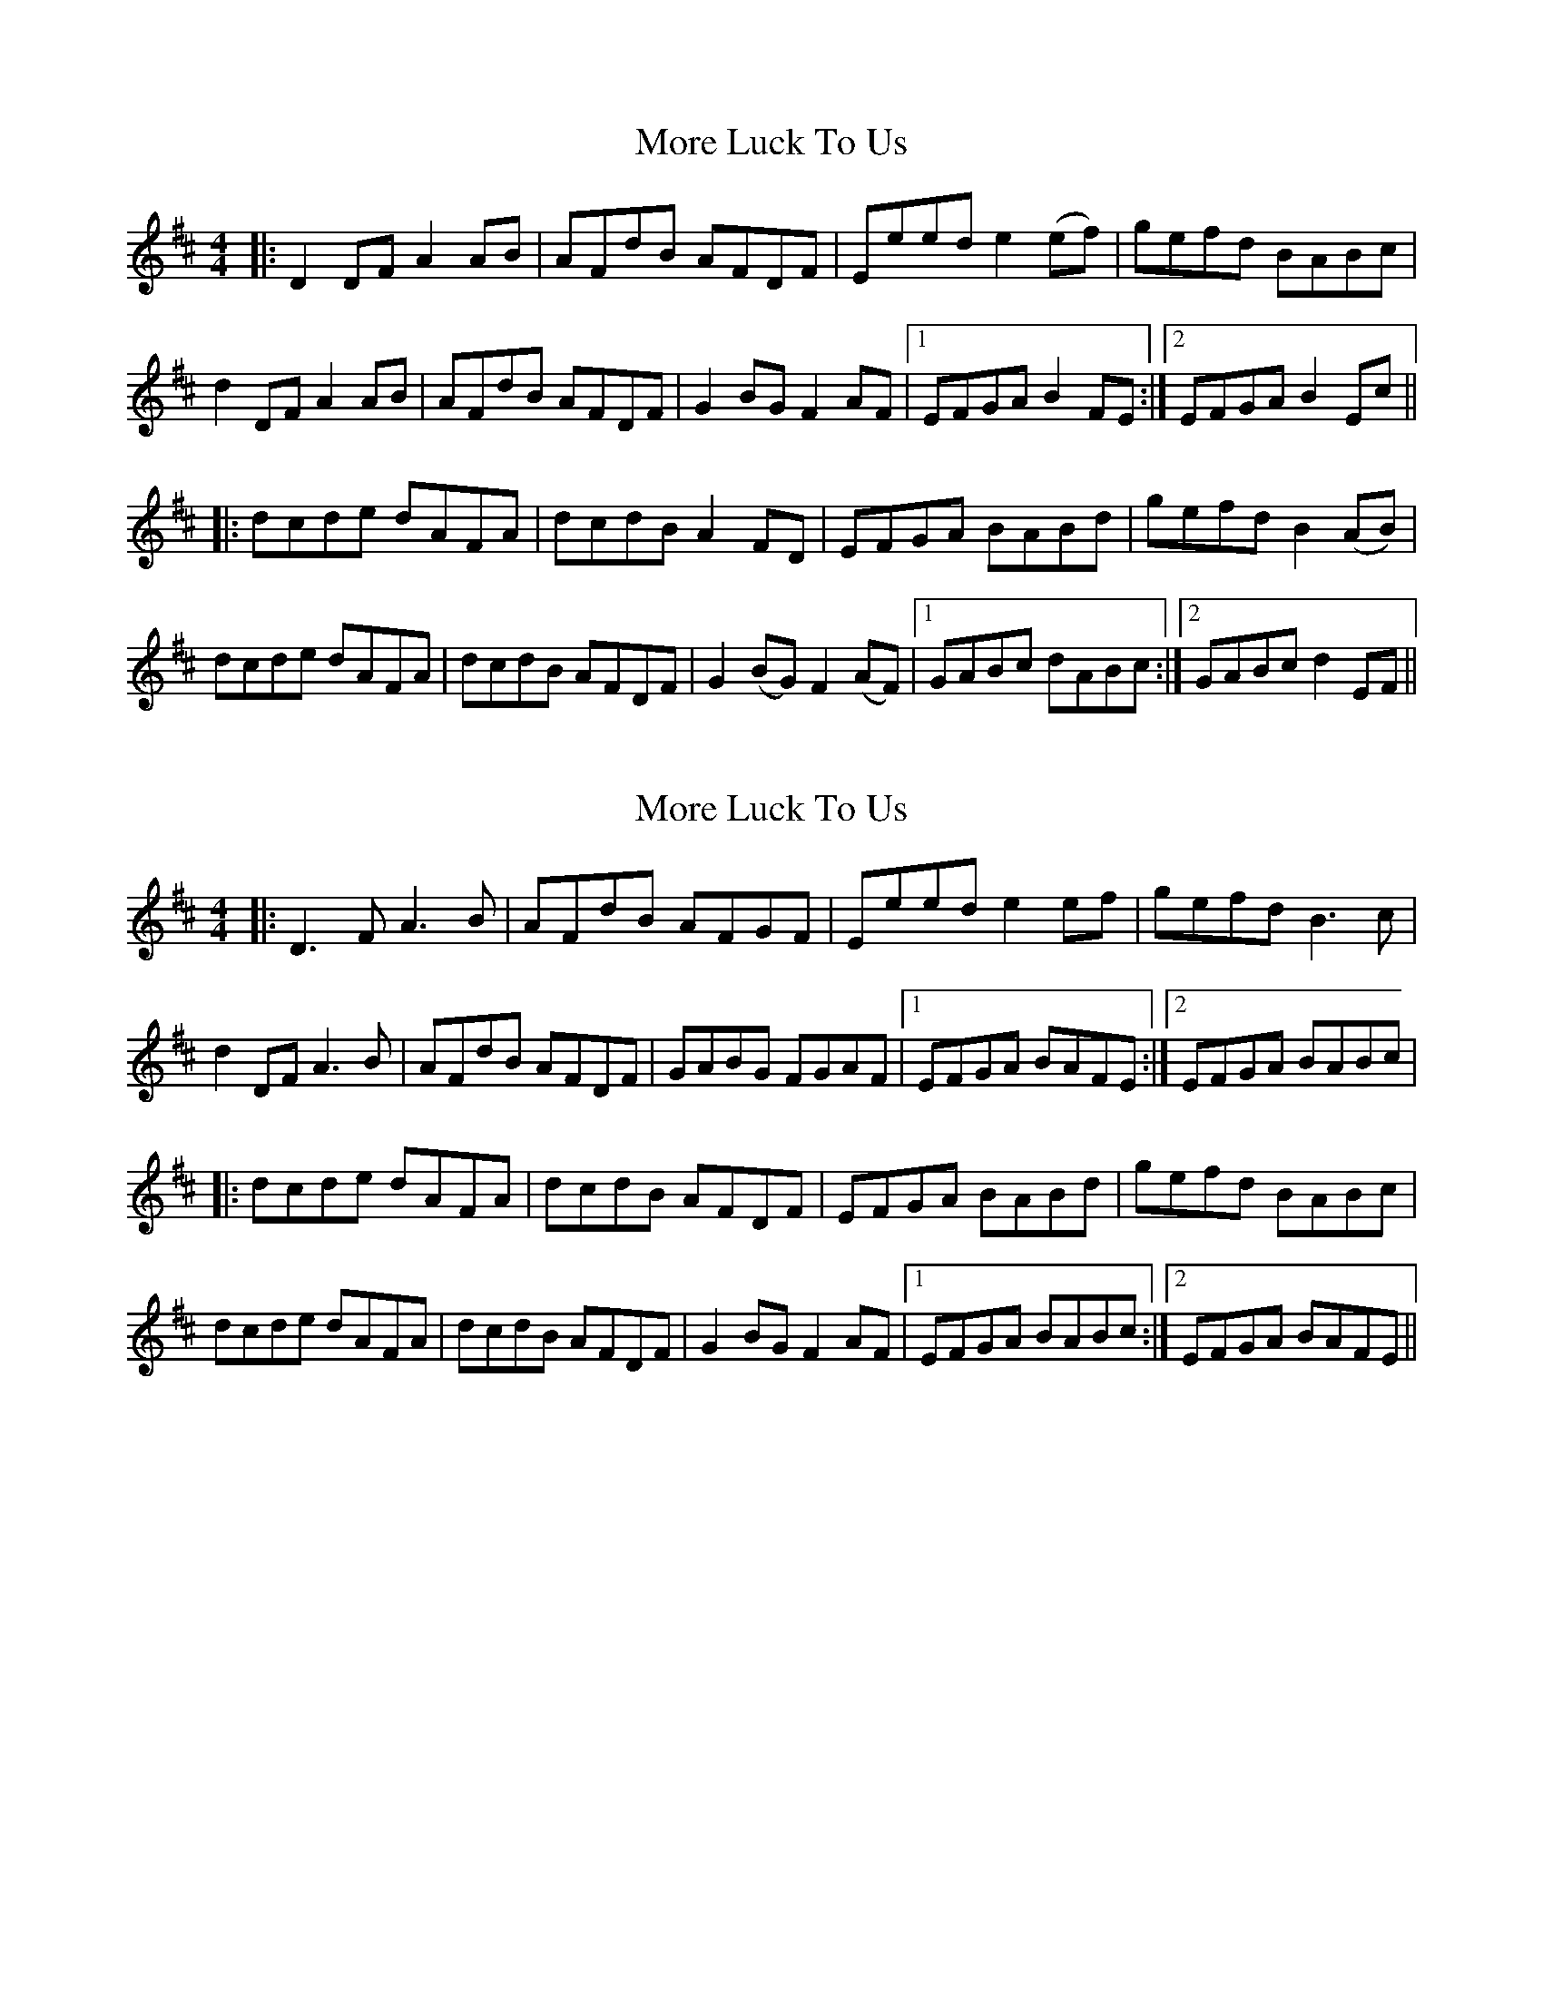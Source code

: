 X: 1
T: More Luck To Us
Z: protz
S: https://thesession.org/tunes/8406#setting8406
R: reel
M: 4/4
L: 1/8
K: Dmaj
|:D2DF A2AB|AFdB AFDF|Eeed e2(ef)|gefd BABc|
d2DF A2AB|AFdB AFDF|G2BG F2AF|[1EFGA B2FE:|[2EFGA B2Ec||
|:dcde dAFA|dcdB A2FD|EFGA BABd|gefd B2(AB)|
dcde dAFA|dcdB AFDF|G2(BG) F2(AF)|[1GABc dABc:|[2GABc d2EF||
X: 2
T: More Luck To Us
Z: protz
S: https://thesession.org/tunes/8406#setting19501
R: reel
M: 4/4
L: 1/8
K: Dmaj
|:D3 F A3 B|AFdB AFGF|Eeed e2 ef|gefd B3 c|d2 DF A3 B|AFdB AFDF|GABG FGAF|1EFGA BAFE :|2EFGA BABc||:dcde dAFA|dcdB AFDF|EFGA BABd|gefd BABc|dcde dAFA|dcdB AFDF|G2 BG F2 AF|1EFGA BABc :|2EFGA BAFE ||
